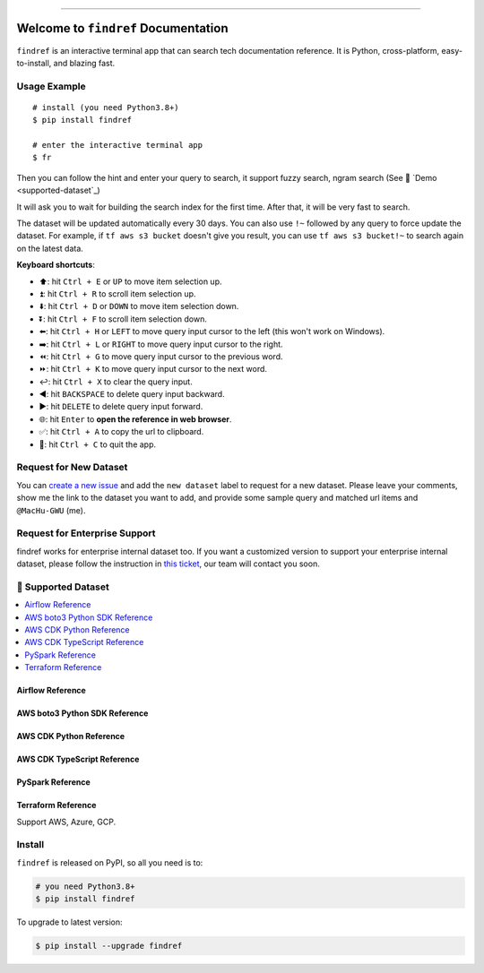 
.. .. image:: https://readthedocs.org/projects/findref/badge/?version=latest
    :target: https://findref.readthedocs.io/en/latest/
    :alt: Documentation Status

.. .. image:: https://github.com/MacHu-GWU/findref-project/workflows/CI/badge.svg
    :target: https://github.com/MacHu-GWU/findref-project/actions?query=workflow:CI

.. .. image:: https://codecov.io/gh/MacHu-GWU/findref-project/branch/main/graph/badge.svg
    :target: https://codecov.io/gh/MacHu-GWU/findref-project

.. image:: https://img.shields.io/pypi/v/findref.svg
    :target: https://pypi.python.org/pypi/findref

.. image:: https://img.shields.io/pypi/l/findref.svg
    :target: https://pypi.python.org/pypi/findref

.. image:: https://img.shields.io/pypi/pyversions/findref.svg
    :target: https://pypi.python.org/pypi/findref

.. image:: https://img.shields.io/badge/Release_History!--None.svg?style=social
    :target: https://github.com/MacHu-GWU/findref-project/blob/main/release-history.rst

.. image:: https://img.shields.io/badge/STAR_Me_on_GitHub!--None.svg?style=social
    :target: https://github.com/MacHu-GWU/findref-project

------

.. .. image:: https://img.shields.io/badge/Link-Document-blue.svg
    :target: https://findref.readthedocs.io/en/latest/

.. .. image:: https://img.shields.io/badge/Link-API-blue.svg
    :target: https://findref.readthedocs.io/en/latest/py-modindex.html

.. image:: https://img.shields.io/badge/Link-Install-blue.svg
    :target: `install`_

.. image:: https://img.shields.io/badge/Link-GitHub-blue.svg
    :target: https://github.com/MacHu-GWU/findref-project

.. image:: https://img.shields.io/badge/Link-Submit_Issue-blue.svg
    :target: https://github.com/MacHu-GWU/findref-project/issues

.. image:: https://img.shields.io/badge/Link-Request_Feature-blue.svg
    :target: https://github.com/MacHu-GWU/findref-project/issues

.. image:: https://img.shields.io/badge/Link-Download-blue.svg
    :target: https://pypi.org/pypi/findref#files


Welcome to ``findref`` Documentation
==============================================================================
``findref`` is an interactive terminal app that can search tech documentation reference. It is Python, cross-platform, easy-to-install, and blazing fast.

.. image:: https://github.com/MacHu-GWU/findref-project/assets/6800411/e7bc899d-cf8b-46ea-84e3-2437e5a65014
    :align: center


Usage Example
------------------------------------------------------------------------------
::

    # install (you need Python3.8+)
    $ pip install findref

    # enter the interactive terminal app
    $ fr

Then you can follow the hint and enter your query to search, it support fuzzy search, ngram search (See 🚀 `Demo <supported-dataset`_)

It will ask you to wait for building the search index for the first time. After that, it will be very fast to search.

The dataset will be updated automatically every 30 days. You can also use ``!~`` followed by any query to force update the dataset. For example, if ``tf aws s3 bucket`` doesn't give you result, you can use ``tf aws s3 bucket!~`` to search again on the latest data.

**Keyboard shortcuts**:

- ⬆️: hit ``Ctrl + E`` or ``UP`` to move item selection up.
- ⏫: hit ``Ctrl + R`` to scroll item selection up.
- ⬇️: hit ``Ctrl + D`` or ``DOWN`` to move item selection down.
- ⏬: hit ``Ctrl + F`` to scroll item selection down.
- ⬅️: hit ``Ctrl + H`` or ``LEFT`` to move query input cursor to the left (this won't work on Windows).
- ➡️: hit ``Ctrl + L`` or ``RIGHT`` to move query input cursor to the right.
- ⏪: hit ``Ctrl + G`` to move query input cursor to the previous word.
- ⏩: hit ``Ctrl + K`` to move query input cursor to the next word.
- ↩️: hit ``Ctrl + X`` to clear the query input.
- ◀️: hit ``BACKSPACE`` to delete query input backward.
- ▶️: hit ``DELETE`` to delete query input forward.
- 🌐: hit ``Enter`` to **open the reference in web browser**.
- ✅: hit ``Ctrl + A`` to copy the url to clipboard.
- 🔴: hit ``Ctrl + C`` to quit the app.


Request for New Dataset
------------------------------------------------------------------------------
You can `create a new issue <https://github.com/MacHu-GWU/findref-project/issues/new?assignees=MacHu-GWU&labels=feature&projects=&template=request_for_new_dataset.md&title=%5BNew+Dataset%5D+%3Cthe+name+of+the+dataset%3E>`_ and add the ``new dataset`` label to request for a new dataset. Please leave your comments, show me the link to the dataset you want to add, and provide some sample query and matched url items and ``@MacHu-GWU`` (me).


Request for Enterprise Support
------------------------------------------------------------------------------
findref works for enterprise internal dataset too. If you want a customized version to support your enterprise internal dataset, please follow the instruction in `this ticket <https://github.com/MacHu-GWU/findref-project/issues/new?assignees=MacHu-GWU&labels=enterprise+support&projects=&template=request_for_enterprise_support.md&title=%5BEnterprise+support%5D+%3Cname+of+your+company%3E>`_, our team will contact you soon.


.. _supported-dataset:

🚀 Supported Dataset
------------------------------------------------------------------------------
.. contents::
    :class: this-will-duplicate-information-and-it-is-still-useful-here
    :depth: 1
    :local:


Airflow Reference
~~~~~~~~~~~~~~~~~~~~~~~~~~~~~~~~~~~~~~~~~~~~~~~~~~~~~~~~~~~~~~~~~~~~~~~~~~~~~~
.. image:: https://asciinema.org/a/616811.svg
    :target: https://asciinema.org/a/616811


AWS boto3 Python SDK Reference
~~~~~~~~~~~~~~~~~~~~~~~~~~~~~~~~~~~~~~~~~~~~~~~~~~~~~~~~~~~~~~~~~~~~~~~~~~~~~~
.. image:: https://asciinema.org/a/616817.svg
    :target: https://asciinema.org/a/616817


AWS CDK Python Reference
~~~~~~~~~~~~~~~~~~~~~~~~~~~~~~~~~~~~~~~~~~~~~~~~~~~~~~~~~~~~~~~~~~~~~~~~~~~~~~
.. image:: https://asciinema.org/a/616818.svg
    :target: https://asciinema.org/a/616818


AWS CDK TypeScript Reference
~~~~~~~~~~~~~~~~~~~~~~~~~~~~~~~~~~~~~~~~~~~~~~~~~~~~~~~~~~~~~~~~~~~~~~~~~~~~~~
.. image:: https://asciinema.org/a/616819.svg
    :target: https://asciinema.org/a/616819


PySpark Reference
~~~~~~~~~~~~~~~~~~~~~~~~~~~~~~~~~~~~~~~~~~~~~~~~~~~~~~~~~~~~~~~~~~~~~~~~~~~~~~
.. image:: https://asciinema.org/a/616821.svg
    :target: https://asciinema.org/a/616821


Terraform Reference
~~~~~~~~~~~~~~~~~~~~~~~~~~~~~~~~~~~~~~~~~~~~~~~~~~~~~~~~~~~~~~~~~~~~~~~~~~~~~~
Support AWS, Azure, GCP.

.. image:: https://asciinema.org/a/616822.svg
    :target: https://asciinema.org/a/616822


.. _install:

Install
------------------------------------------------------------------------------

``findref`` is released on PyPI, so all you need is to:

.. code-block:: console

    # you need Python3.8+
    $ pip install findref

To upgrade to latest version:

.. code-block:: console

    $ pip install --upgrade findref
